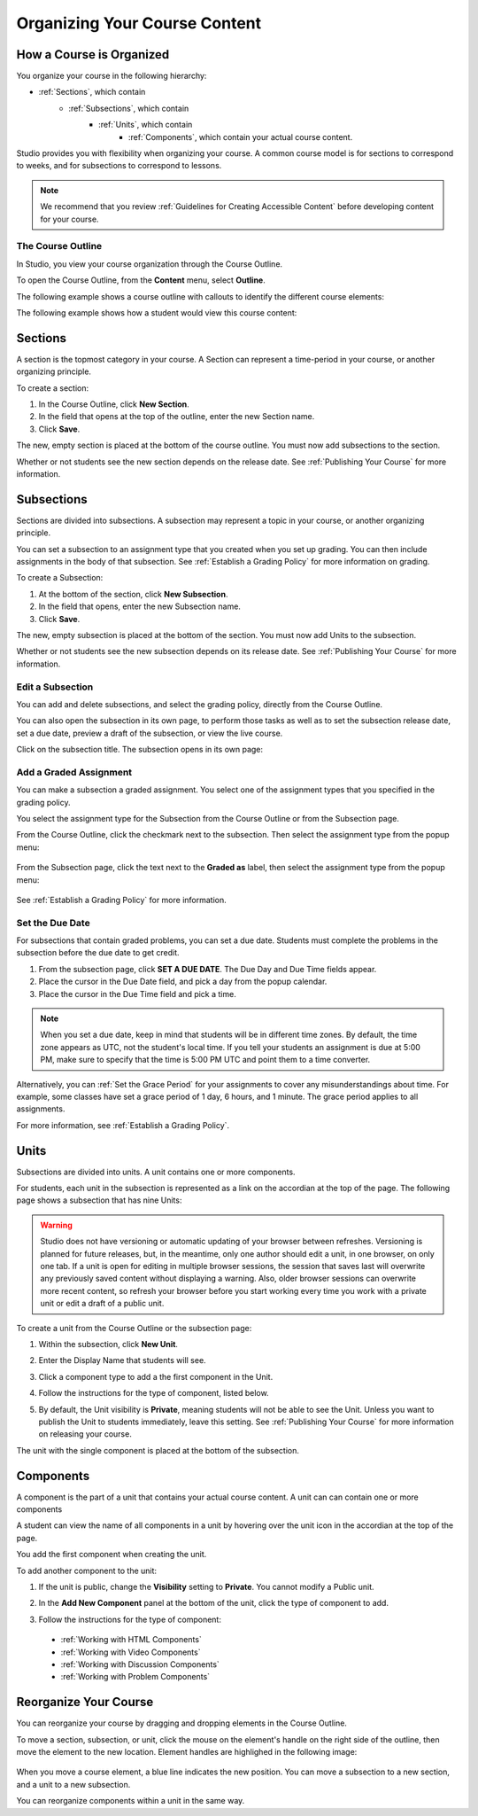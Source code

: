 .. _Organizing Your Course Content:

###############################
Organizing Your Course Content
###############################

.. _How a Course is Organized:

*************************
How a Course is Organized
*************************

You organize your course in the following hierarchy:

- :ref:`Sections`, which contain
    - :ref:`Subsections`, which contain
        - :ref:`Units`, which contain
            - :ref:`Components`, which contain your actual course content.


Studio provides you with flexibility when organizing your course.  
A common course model is for sections to correspond to weeks, and for subsections to correspond to lessons.

.. note::  We recommend that you review :ref:`Guidelines for Creating Accessible Content` before developing content for your course.


==================
The Course Outline
==================

In Studio, you view your course organization through the Course Outline.

To open the Course Outline, from the **Content** menu, select **Outline**.

The following example shows a course outline with callouts to identify the different course elements:

.. image:: Images/course_outline.png
 :width: 800

The following example shows how a student would view this course content:

.. image:: Images/course_outline_student_view.png
 :width: 800

.. _Sections:

********
Sections
********

A section is the topmost category in your course. A Section can represent a time-period in your course, or another organizing principle.

To create a section:

#. In the Course Outline, click **New Section**.  
#. In the field that opens at the top of the outline, enter the new Section name.
#. Click **Save**.

The new, empty section is placed at the bottom of the course outline.
You must now add subsections to the section.

Whether or not students see the new section depends on the release date. 
See :ref:`Publishing Your Course` for more information.

.. _Subsections:

****************
Subsections
****************

Sections are divided into subsections. A subsection may represent a topic in your course, or another organizing principle.

You can set a subsection to an assignment type that you created when
you set up grading. You can then include assignments in the body of that
subsection. See :ref:`Establish a Grading Policy` for more information on grading.

To create a Subsection:

#. At the bottom of the section, click **New Subsection**.  
#. In the field that opens, enter the new Subsection name.
#. Click **Save**.

The new, empty subsection is placed at the bottom of the section.
You must now add Units to the subsection.

Whether or not students see the new subsection depends on its release date. 
See :ref:`Publishing Your Course` for more information.


==================
Edit a Subsection
==================

You can add and delete subsections, and select the grading policy, directly from the Course Outline.

You can also open the subsection in its own page, to perform those tasks as well as to 
set the subsection release date, set a due date, preview a draft of the subsection, or view the live course.

Click on the subsection title. The subsection opens in its own page:

    .. image:: Images/subsection.png
       :width: 800


=======================
Add a Graded Assignment
=======================

You can make a subsection a graded assignment. You select one of the assignment types that you specified in the grading policy.

You select the assignment type for the Subsection from the Course Outline or from the Subsection page.

From the Course Outline, click the checkmark next to the subsection.  Then select the assignment type from the popup menu:

    .. image:: Images/course_outline_set_grade.png
       :width: 800

From the Subsection page, click the text next to the **Graded as** label, then select the assignment type from the popup menu:

    .. image:: Images/subsection_set_grade.png
       :width: 800

See :ref:`Establish a Grading Policy` for more information.


==================
Set the Due Date
==================

For subsections that contain graded problems, you can set a due date. Students must complete the problems in the subsection before the due date to get credit.
  
#. From the subsection page, click **SET A DUE DATE**. The Due Day and Due Time fields appear.
#. Place the cursor in the Due Date field, and pick a day from the popup calendar.
#. Place the cursor in the Due Time field and pick a time.

.. note:: When you set a due date, keep in mind that students will be in different time zones. By default, the time zone appears as UTC, not the student's local time. If you tell your students an assignment is due at 5:00 PM, make sure to specify that the time is 5:00 PM UTC and point them to a time converter.
 
Alternatively, you can :ref:`Set the Grace Period` for your assignments to cover any misunderstandings about time. For example, some classes have set a grace period of 1 day, 6 hours, and 1 minute. The grace period applies to all assignments. 

For more information, see :ref:`Establish a Grading Policy`.

.. _Units:

******
Units
******

Subsections are divided into units. A unit contains one or more components.

For students, each unit in the subsection is represented as a link on the accordian at the top of the page.
The following page shows a subsection that has nine Units:

.. image:: Images/units_students.png
 :width: 800

.. warning::

	Studio does not have versioning or automatic
	updating of your browser between refreshes. Versioning is planned for future
	releases, but, in the meantime, only one author should edit a unit, in one
	browser, on only one tab.  If a unit is open for editing in multiple browser
	sessions, the session that saves last will overwrite any previously saved
	content without displaying a warning. Also, older browser sessions can overwrite
	more recent content, so refresh your browser before you start working every time
	you work with a private unit or edit a draft of a public unit.


To create a unit from the Course Outline or the subsection page:

#. Within the subsection, click **New Unit**.  
#. Enter the Display Name that students will see.
#. Click a component type to add a the first component in the Unit.

   .. image:: Images/Unit_DisplayName_Studio.png

#. Follow the instructions for the type of component, listed below.
#. By default, the Unit visibility is **Private**, meaning students will not be able to see the Unit. Unless you want to publish the Unit to students immediately, leave this setting. See :ref:`Publishing Your Course` for more information on releasing your course.

The unit with the single component is placed at the bottom of the subsection. 

.. _Components:

**********
Components
**********

A component is the part of a unit that contains your actual course content. A unit can can contain one or more components

A student can view the name of all components in a unit by hovering over the unit icon in the accordian at the top of the page.

You add the first component when creating the unit. 

To add another component to the unit:

#. If the unit is public, change the **Visibility** setting to **Private**. You cannot modify a Public unit.
#. In the **Add New Component** panel at the bottom of the unit, click the type of component to add.
    .. image:: Images/Unit_DisplayName_Studio.png
#. Follow the instructions for the type of component:

  * :ref:`Working with HTML Components` 
  * :ref:`Working with Video Components`
  * :ref:`Working with Discussion Components`
  * :ref:`Working with Problem Components`



.. _Reorganize Your Course:

**********************
Reorganize Your Course
**********************

You can reorganize your course by dragging and dropping elements in the Course Outline.

To move a section, subsection, or unit, click the mouse on the element's handle on the right side of the outline, then move the element to the new location. 
Element handles are highlighed in the following image: 

    .. image:: Images/drag_drop.png
       :width: 800

When you move a course element, a blue line indicates the new position. You can move a subsection to a new section, and a unit to a new subsection.

You can reorganize components within a unit in the same way.